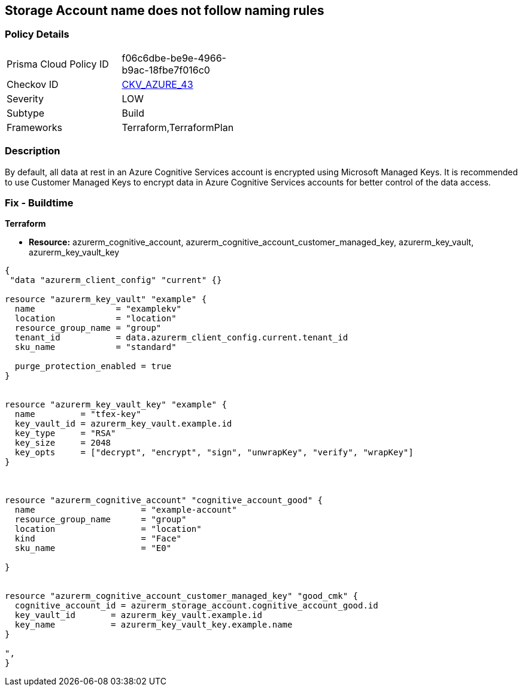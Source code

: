 == Storage Account name does not follow naming rules


=== Policy Details 

[width=45%]
[cols="1,1"]
|=== 
|Prisma Cloud Policy ID 
| f06c6dbe-be9e-4966-b9ac-18fbe7f016c0

|Checkov ID 
| https://github.com/bridgecrewio/checkov/tree/master/checkov/terraform/checks/resource/azure/StorageAccountName.py[CKV_AZURE_43]

|Severity
|LOW

|Subtype
|Build

|Frameworks
|Terraform,TerraformPlan

|=== 



=== Description 


By default, all data at rest in an Azure Cognitive Services account is encrypted using Microsoft Managed Keys.
It is recommended to use Customer Managed Keys to encrypt data in Azure Cognitive Services accounts for better control of the data access.

=== Fix - Buildtime


*Terraform* 


* *Resource:* azurerm_cognitive_account, azurerm_cognitive_account_customer_managed_key,  azurerm_key_vault, azurerm_key_vault_key


[source,go]
----
{
 "data "azurerm_client_config" "current" {}

resource "azurerm_key_vault" "example" {
  name                = "examplekv"
  location            = "location"
  resource_group_name = "group"
  tenant_id           = data.azurerm_client_config.current.tenant_id
  sku_name            = "standard"

  purge_protection_enabled = true
}


resource "azurerm_key_vault_key" "example" {
  name         = "tfex-key"
  key_vault_id = azurerm_key_vault.example.id
  key_type     = "RSA"
  key_size     = 2048
  key_opts     = ["decrypt", "encrypt", "sign", "unwrapKey", "verify", "wrapKey"]
}



resource "azurerm_cognitive_account" "cognitive_account_good" {
  name                     = "example-account"
  resource_group_name      = "group"
  location                 = "location"
  kind                     = "Face"
  sku_name                 = "E0"
  
}


resource "azurerm_cognitive_account_customer_managed_key" "good_cmk" {
  cognitive_account_id = azurerm_storage_account.cognitive_account_good.id
  key_vault_id       = azurerm_key_vault.example.id
  key_name           = azurerm_key_vault_key.example.name
}

",
}
----
